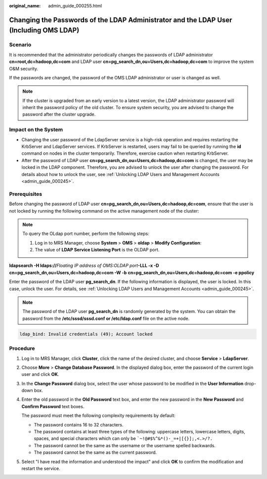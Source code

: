 :original_name: admin_guide_000255.html

.. _admin_guide_000255:

Changing the Passwords of the LDAP Administrator and the LDAP User (Including OMS LDAP)
=======================================================================================

Scenario
--------

It is recommended that the administrator periodically changes the passwords of LDAP administrator **cn=root,dc=hadoop,dc=com** and LDAP user **cn=pg_search_dn,ou=Users,dc=hadoop,dc=com** to improve the system O&M security.

If the passwords are changed, the password of the OMS LDAP administrator or user is changed as well.

.. note::

   If the cluster is upgraded from an early version to a latest version, the LDAP administrator password will inherit the password policy of the old cluster. To ensure system security, you are advised to change the password after the cluster upgrade.

Impact on the System
--------------------

-  Changing the user password of the LdapServer service is a high-risk operation and requires restarting the KrbServer and LdapServer services. If KrbServer is restarted, users may fail to be queried by running the **id** command on nodes in the cluster temporarily. Therefore, exercise caution when restarting KrbServer.
-  After the password of LDAP user **cn=pg_search_dn,ou=Users,dc=hadoop,dc=com** is changed, the user may be locked in the LDAP component. Therefore, you are advised to unlock the user after changing the password. For details about how to unlock the user, see :ref:`Unlocking LDAP Users and Management Accounts <admin_guide_000245>`.

Prerequisites
-------------

Before changing the password of LDAP user **cn=pg_search_dn,ou=Users,dc=hadoop,dc=com**, ensure that the user is not locked by running the following command on the active management node of the cluster:

.. note::

   To query the OLdap port number, perform the following steps:

   #. Log in to MRS Manager, choose **System** > **OMS** > **oldap** > **Modify Configuration**:
   #. The value of **LDAP Service Listening Port** is the OLDAP port.

**ldapsearch -H ldaps://**\ *Floating IP address of OMS:OLDAP port*\ **-LLL -x -D** **cn=pg_search_dn,ou=Users,dc=hadoop,dc=com -W -b** **cn=pg_search_dn,ou=Users,dc=hadoop,dc=com -e ppolicy**

Enter the password of the LDAP user **pg_search_dn**. If the following information is displayed, the user is locked. In this case, unlock the user. For details, see :ref:`Unlocking LDAP Users and Management Accounts <admin_guide_000245>`.

.. note::

   The password of the LDAP user **pg_search_dn** is randomly generated by the system. You can obtain the password from the **/etc/sssd/sssd.conf or /etc/ldap.conf** file on the active node.

.. code-block::

   ldap_bind: Invalid credentials (49); Account locked

Procedure
---------

#. Log in to MRS Manager, click **Cluster**, click the name of the desired cluster, and choose **Service** > **LdapServer**.

#. Choose **More** > **Change Database Password**. In the displayed dialog box, enter the password of the current login user and click **OK**.

#. In the **Change Password** dialog box, select the user whose password to be modified in the **User Information** drop-down box.

#. Enter the old password in the **Old Password** text box, and enter the new password in the **New Password** and **Confirm Password** text boxes.

   The password must meet the following complexity requirements by default:

   -  The password contains 16 to 32 characters.
   -  The password contains at least three types of the following: uppercase letters, lowercase letters, digits, spaces, and special characters which can only be :literal:`\`~!@#$%^&*()-_=+|[{}];,<.>/?.`
   -  The password cannot be the same as the username or the username spelled backwards.
   -  The password cannot be the same as the current password.

#. Select "I have read the information and understood the impact" and click **OK** to confirm the modification and restart the service.
